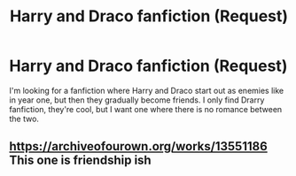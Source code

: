 #+TITLE: Harry and Draco fanfiction (Request)

* Harry and Draco fanfiction (Request)
:PROPERTIES:
:Author: RainBowLife140
:Score: 0
:DateUnix: 1520987352.0
:DateShort: 2018-Mar-14
:FlairText: Request
:END:
I'm looking for a fanfiction where Harry and Draco start out as enemies like in year one, but then they gradually become friends. I only find Drarry fanfiction, they're cool, but I want one where there is no romance between the two.


** [[https://archiveofourown.org/works/13551186]] This one is friendship ish
:PROPERTIES:
:Author: theirrationalfearof
:Score: 1
:DateUnix: 1523977778.0
:DateShort: 2018-Apr-17
:END:
